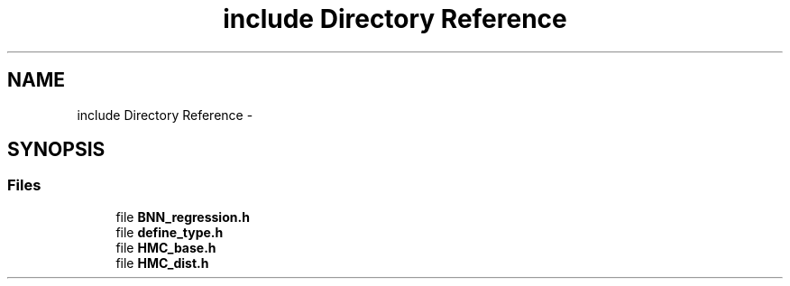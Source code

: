 .TH "include Directory Reference" 3 "Tue Sep 10 2013" "Version 1" "HMC_BNN" \" -*- nroff -*-
.ad l
.nh
.SH NAME
include Directory Reference \- 
.SH SYNOPSIS
.br
.PP
.SS "Files"

.in +1c
.ti -1c
.RI "file \fBBNN_regression\&.h\fP"
.br
.ti -1c
.RI "file \fBdefine_type\&.h\fP"
.br
.ti -1c
.RI "file \fBHMC_base\&.h\fP"
.br
.ti -1c
.RI "file \fBHMC_dist\&.h\fP"
.br
.in -1c
